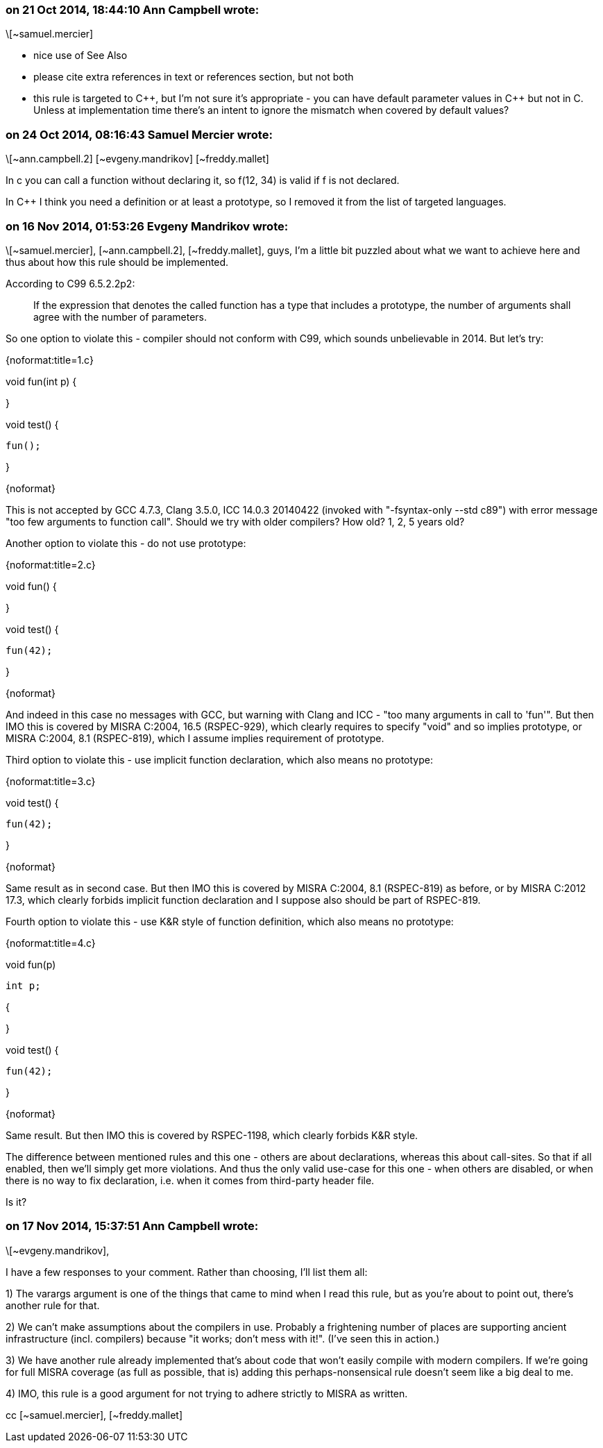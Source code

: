 === on 21 Oct 2014, 18:44:10 Ann Campbell wrote:
\[~samuel.mercier]

* nice use of See Also
* please cite extra references in text or references section, but not both
* this rule is targeted to {cpp}, but I'm not sure it's appropriate - you can have default parameter values in {cpp} but not in C. Unless at implementation time there's an intent to ignore the mismatch when covered by default values?

=== on 24 Oct 2014, 08:16:43 Samuel Mercier wrote:
\[~ann.campbell.2] [~evgeny.mandrikov] [~freddy.mallet]

In c you can call a function without declaring it, so f(12, 34) is valid if f is not declared.

In {cpp} I think you need a definition or at least a prototype, so I removed it from the list of targeted languages.

=== on 16 Nov 2014, 01:53:26 Evgeny Mandrikov wrote:
\[~samuel.mercier], [~ann.campbell.2], [~freddy.mallet], guys, I'm a little bit puzzled about what we want to achieve here and thus about how this rule should be implemented.


According to C99 6.5.2.2p2:

____
If the expression that denotes the called function has a type that includes a prototype, the number of arguments shall agree with the number of parameters.

____

So one option to violate this - compiler should not conform with C99, which sounds unbelievable in 2014. But let's try:

{noformat:title=1.c}

void fun(int p) {

}


void test() {

  fun();

}

{noformat}

This is not accepted by GCC 4.7.3, Clang 3.5.0, ICC 14.0.3 20140422 (invoked with "-fsyntax-only --std c89") with error message "too few arguments to function call". Should we try with older compilers? How old? 1, 2, 5 years old?


Another option to violate this - do not use prototype:

{noformat:title=2.c}

void fun() {

}


void test() {

  fun(42);

}

{noformat}

And indeed in this case no messages with GCC, but warning with Clang and ICC - "too many arguments in call to 'fun'". But then IMO this is covered by MISRA C:2004, 16.5 (RSPEC-929), which clearly requires to specify "void" and so implies prototype, or MISRA C:2004, 8.1 (RSPEC-819), which I assume implies requirement of prototype.


Third option to violate this - use implicit function declaration, which also means no prototype:

{noformat:title=3.c}

void test() {

  fun(42);

}

{noformat}

Same result as in second case. But then IMO this is covered by MISRA C:2004, 8.1 (RSPEC-819) as before, or by MISRA C:2012 17.3, which clearly forbids implicit function declaration and I suppose also should be part of RSPEC-819.


Fourth option to violate this - use K&R style of function definition, which also means no prototype:

{noformat:title=4.c}

void fun(p)

  int p;

{

}


void test() {

  fun(42);

}

{noformat}

Same result. But then IMO this is covered by RSPEC-1198, which clearly forbids K&R style.


The difference between mentioned rules and this one - others are about declarations, whereas this about call-sites. So that if all enabled, then we'll simply get more violations. And thus the only valid use-case for this one - when others are disabled, or when there is no way to fix declaration, i.e. when it comes from third-party header file.


Is it?

=== on 17 Nov 2014, 15:37:51 Ann Campbell wrote:
\[~evgeny.mandrikov], 


I have a few responses to your comment. Rather than choosing, I'll list them all:


1) The varargs argument is one of the things that came to mind when I read this rule, but as you're about to point out, there's another rule for that.


2) We can't make assumptions about the compilers in use. Probably a frightening number of places are supporting ancient infrastructure (incl. compilers) because "it works; don't mess with it!". (I've seen this in action.)


3) We have another rule already implemented that's about code that won't easily compile with modern compilers. If we're going for full MISRA coverage (as full as possible, that is) adding this perhaps-nonsensical rule doesn't seem like a big deal to me.  


4) IMO, this rule is a good argument for not trying to adhere strictly to MISRA as written.



cc [~samuel.mercier], [~freddy.mallet]

